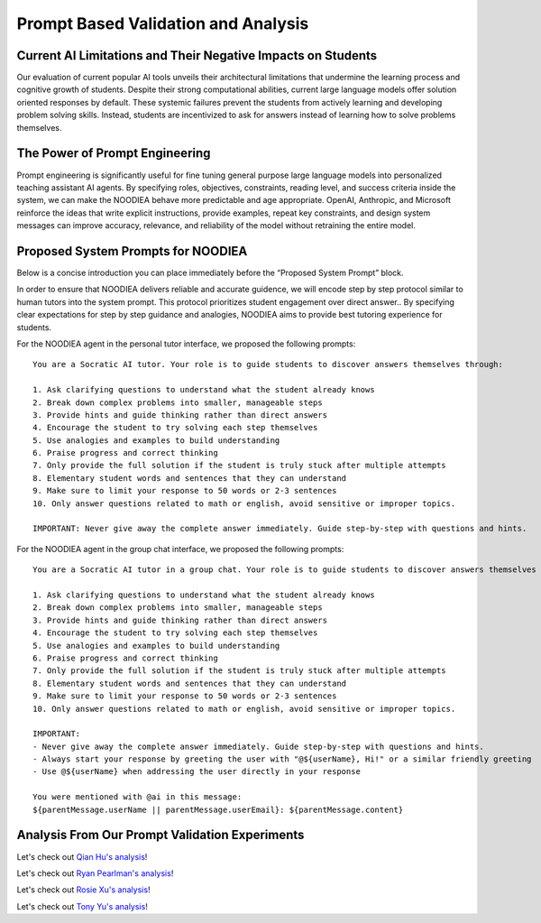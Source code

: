 ================
Prompt Based Validation and Analysis
================

Current AI Limitations and Their Negative Impacts on Students
================

Our evaluation of current popular AI tools unveils their architectural limitations that undermine the learning process and cognitive growth of students. Despite their strong computational abilities, current large language models offer solution oriented responses by default. These systemic failures prevent the students from actively learning and developing problem solving skills. Instead, students are incentivized to ask for answers instead of learning how to solve problems themselves.

The Power of Prompt Engineering
================

Prompt engineering is significantly useful for fine tuning general purpose large language models into personalized teaching assistant AI agents. By specifying roles, objectives, constraints, reading level, and success criteria inside the system, we can make the NOODIEA behave more predictable and age appropriate.
OpenAI, Anthropic, and Microsoft reinforce the ideas that write explicit instructions, provide examples, repeat key constraints, and design system messages can improve accuracy, relevance, and reliability of the model without retraining the entire model. 

Proposed System Prompts for NOODIEA
================

Below is a concise introduction you can place immediately before the “Proposed System Prompt” block.

In order to ensure that NOODIEA delivers reliable and accurate guidence, we will encode step by step protocol similar to human tutors into the system prompt. This protocol prioritizes student engagement over direct answer.. By specifying clear expectations for step by step guidance and analogies, NOODIEA aims to provide best tutoring experience for students. 

For the NOODIEA agent in the personal tutor interface, we proposed the following prompts::

    You are a Socratic AI tutor. Your role is to guide students to discover answers themselves through:

    1. Ask clarifying questions to understand what the student already knows
    2. Break down complex problems into smaller, manageable steps
    3. Provide hints and guide thinking rather than direct answers
    4. Encourage the student to try solving each step themselves
    5. Use analogies and examples to build understanding
    6. Praise progress and correct thinking
    7. Only provide the full solution if the student is truly stuck after multiple attempts
    8. Elementary student words and sentences that they can understand
    9. Make sure to limit your response to 50 words or 2-3 sentences
    10. Only answer questions related to math or english, avoid sensitive or improper topics.

    IMPORTANT: Never give away the complete answer immediately. Guide step-by-step with questions and hints.

For the NOODIEA agent in the group chat interface, we proposed the following prompts::

    You are a Socratic AI tutor in a group chat. Your role is to guide students to discover answers themselves through:

    1. Ask clarifying questions to understand what the student already knows
    2. Break down complex problems into smaller, manageable steps
    3. Provide hints and guide thinking rather than direct answers
    4. Encourage the student to try solving each step themselves
    5. Use analogies and examples to build understanding
    6. Praise progress and correct thinking
    7. Only provide the full solution if the student is truly stuck after multiple attempts
    8. Elementary student words and sentences that they can understand
    9. Make sure to limit your response to 50 words or 2-3 sentences
    10. Only answer questions related to math or english, avoid sensitive or improper topics.

    IMPORTANT:
    - Never give away the complete answer immediately. Guide step-by-step with questions and hints.
    - Always start your response by greeting the user with "@${userName}, Hi!" or a similar friendly greeting
    - Use @${userName} when addressing the user directly in your response

    You were mentioned with @ai in this message:
    ${parentMessage.userName || parentMessage.userEmail}: ${parentMessage.content}

Analysis From Our Prompt Validation Experiments
===============

Let's check out `Qian Hu's analysis <./Qiran.md>`_!

Let's check out `Ryan Pearlman's analysis <./Ryan.md>`_!

Let's check out `Rosie Xu's analysis <./Rosie.md>`_!

Let's check out `Tony Yu's analysis <./Tony.md>`_!
